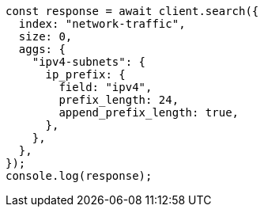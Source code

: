 // This file is autogenerated, DO NOT EDIT
// Use `node scripts/generate-docs-examples.js` to generate the docs examples

[source, js]
----
const response = await client.search({
  index: "network-traffic",
  size: 0,
  aggs: {
    "ipv4-subnets": {
      ip_prefix: {
        field: "ipv4",
        prefix_length: 24,
        append_prefix_length: true,
      },
    },
  },
});
console.log(response);
----
